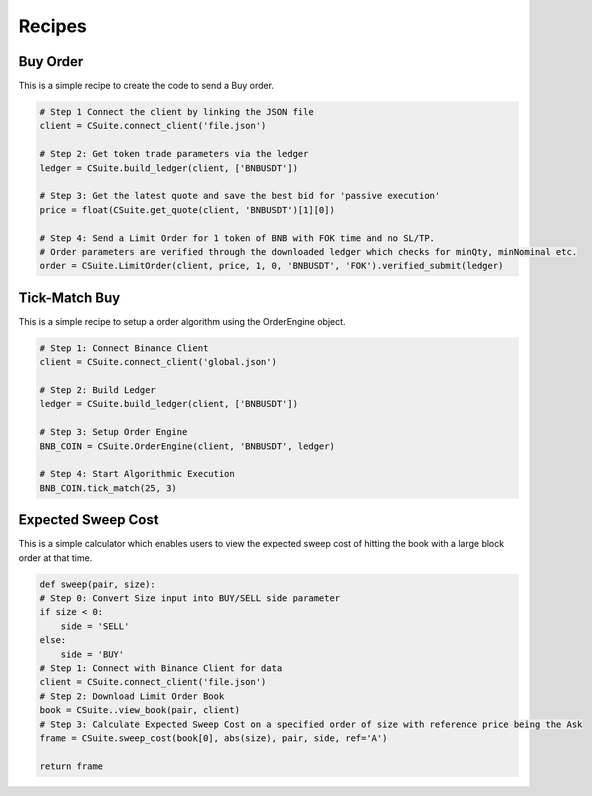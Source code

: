 Recipes
=================

Buy Order
----------
This is a simple recipe to create the code to send a Buy order.

.. code-block::

    # Step 1 Connect the client by linking the JSON file
    client = CSuite.connect_client('file.json')

    # Step 2: Get token trade parameters via the ledger
    ledger = CSuite.build_ledger(client, ['BNBUSDT'])

    # Step 3: Get the latest quote and save the best bid for 'passive execution'
    price = float(CSuite.get_quote(client, 'BNBUSDT')[1][0])

    # Step 4: Send a Limit Order for 1 token of BNB with FOK time and no SL/TP.
    # Order parameters are verified through the downloaded ledger which checks for minQty, minNominal etc.
    order = CSuite.LimitOrder(client, price, 1, 0, 'BNBUSDT', 'FOK').verified_submit(ledger)

Tick-Match Buy
---------------
This is a simple recipe to setup a order algorithm using the OrderEngine object.

.. code-block::

    # Step 1: Connect Binance Client
    client = CSuite.connect_client('global.json')

    # Step 2: Build Ledger
    ledger = CSuite.build_ledger(client, ['BNBUSDT'])

    # Step 3: Setup Order Engine
    BNB_COIN = CSuite.OrderEngine(client, 'BNBUSDT', ledger)

    # Step 4: Start Algorithmic Execution
    BNB_COIN.tick_match(25, 3)

Expected Sweep Cost
--------------------
This is a simple calculator which enables users to view the expected sweep cost of 
hitting the book with a large block order at that time.

.. code-block:: 

    def sweep(pair, size):
    # Step 0: Convert Size input into BUY/SELL side parameter
    if size < 0:
        side = 'SELL'
    else:
        side = 'BUY'
    # Step 1: Connect with Binance Client for data
    client = CSuite.connect_client('file.json')
    # Step 2: Download Limit Order Book
    book = CSuite..view_book(pair, client)
    # Step 3: Calculate Expected Sweep Cost on a specified order of size with reference price being the Ask
    frame = CSuite.sweep_cost(book[0], abs(size), pair, side, ref='A')

    return frame